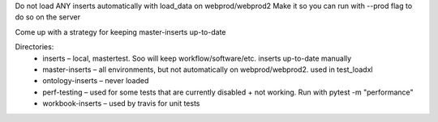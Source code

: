 Do not load ANY inserts automatically with load_data on webprod/webprod2
Make it so you can run with --prod flag to do so on the server

Come up with a strategy for keeping master-inserts up-to-date

Directories:
    - inserts – local, mastertest. Soo will keep workflow/software/etc. inserts up-to-date manually
    - master-inserts – all environments, but not automatically on webprod/webprod2. used in test_loadxl
    - ontology-inserts – never loaded
    - perf-testing – used for some tests that are currently disabled + not working. Run with pytest -m "performance"
    - workbook-inserts – used by travis for unit tests
